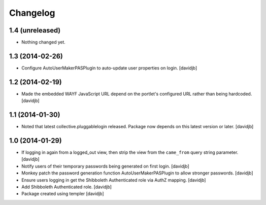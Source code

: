 Changelog
=========

1.4 (unreleased)
----------------

- Nothing changed yet.


1.3 (2014-02-26)
----------------

- Configure AutoUserMakerPASPlugin to auto-update user properties on login.
  [davidjb]

1.2 (2014-02-19)
----------------

- Made the embedded WAYF JavaScript URL depend on the portlet's
  configured URL rather than being hardcoded.
  [davidjb]


1.1 (2014-01-30)
----------------

- Noted that latest collective.pluggablelogin released. Package now
  depends on this latest version or later.
  [davidjb]


1.0 (2014-01-29)
----------------

- If logging in again from a logged_out view, then strip the view from
  the ``came_from`` query string parameter. 
  [davidjb]
- Notify users of their temporary passwords being generated on first login.
  [davidjb]
- Monkey patch the password generation function AutoUserMakerPASPlugin
  to allow stronger passwords.
  [davidjb]
- Ensure users logging in get the Shibboleth Authenticated role via
  AuthZ mapping.
  [davidjb]
- Add Shibboleth Authenticated role.
  [davidjb]
- Package created using templer
  [davidjb]
